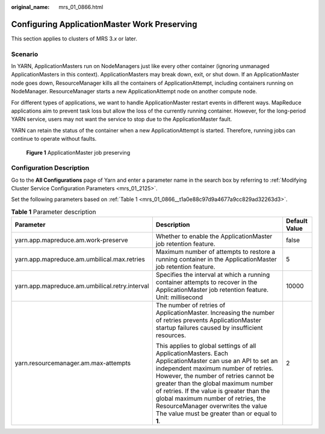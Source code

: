 :original_name: mrs_01_0866.html

.. _mrs_01_0866:

Configuring ApplicationMaster Work Preserving
=============================================

This section applies to clusters of MRS 3.\ *x* or later.

Scenario
--------

In YARN, ApplicationMasters run on NodeManagers just like every other container (ignoring unmanaged ApplicationMasters in this context). ApplicationMasters may break down, exit, or shut down. If an ApplicationMaster node goes down, ResourceManager kills all the containers of ApplicationAttempt, including containers running on NodeManager. ResourceManager starts a new ApplicationAttempt node on another compute node.

For different types of applications, we want to handle ApplicationMaster restart events in different ways. MapReduce applications aim to prevent task loss but allow the loss of the currently running container. However, for the long-period YARN service, users may not want the service to stop due to the ApplicationMaster fault.

YARN can retain the status of the container when a new ApplicationAttempt is started. Therefore, running jobs can continue to operate without faults.


.. figure:: /_static/images/en-us_image_0000001349170153.png
   :alt: **Figure 1** ApplicationMaster job preserving

   **Figure 1** ApplicationMaster job preserving

Configuration Description
-------------------------

Go to the **All Configurations** page of Yarn and enter a parameter name in the search box by referring to :ref:`Modifying Cluster Service Configuration Parameters <mrs_01_2125>`.

Set the following parameters based on :ref:`Table 1 <mrs_01_0866__t1a0e88c97d9a4677a9cc829ad32263d3>`.

.. _mrs_01_0866__t1a0e88c97d9a4677a9cc829ad32263d3:

.. table:: **Table 1** Parameter description

   +------------------------------------------------+-------------------------------------------------------------------------------------------------------------------------------------------------------------------------------------------------------------------------------------------------------------------------------------------------------------------------------------------------------------------------------------------------------------+-----------------------+
   | Parameter                                      | Description                                                                                                                                                                                                                                                                                                                                                                                                 | Default Value         |
   +================================================+=============================================================================================================================================================================================================================================================================================================================================================================================================+=======================+
   | yarn.app.mapreduce.am.work-preserve            | Whether to enable the ApplicationMaster job retention feature.                                                                                                                                                                                                                                                                                                                                              | false                 |
   +------------------------------------------------+-------------------------------------------------------------------------------------------------------------------------------------------------------------------------------------------------------------------------------------------------------------------------------------------------------------------------------------------------------------------------------------------------------------+-----------------------+
   | yarn.app.mapreduce.am.umbilical.max.retries    | Maximum number of attempts to restore a running container in the ApplicationMaster job retention feature.                                                                                                                                                                                                                                                                                                   | 5                     |
   +------------------------------------------------+-------------------------------------------------------------------------------------------------------------------------------------------------------------------------------------------------------------------------------------------------------------------------------------------------------------------------------------------------------------------------------------------------------------+-----------------------+
   | yarn.app.mapreduce.am.umbilical.retry.interval | Specifies the interval at which a running container attempts to recover in the ApplicationMaster job retention feature. Unit: millisecond                                                                                                                                                                                                                                                                   | 10000                 |
   +------------------------------------------------+-------------------------------------------------------------------------------------------------------------------------------------------------------------------------------------------------------------------------------------------------------------------------------------------------------------------------------------------------------------------------------------------------------------+-----------------------+
   | yarn.resourcemanager.am.max-attempts           | The number of retries of ApplicationMaster. Increasing the number of retries prevents ApplicationMaster startup failures caused by insufficient resources.                                                                                                                                                                                                                                                  | 2                     |
   |                                                |                                                                                                                                                                                                                                                                                                                                                                                                             |                       |
   |                                                | This applies to global settings of all ApplicationMasters. Each ApplicationMaster can use an API to set an independent maximum number of retries. However, the number of retries cannot be greater than the global maximum number of retries. If the value is greater than the global maximum number of retries, the ResourceManager overwrites the value The value must be greater than or equal to **1**. |                       |
   +------------------------------------------------+-------------------------------------------------------------------------------------------------------------------------------------------------------------------------------------------------------------------------------------------------------------------------------------------------------------------------------------------------------------------------------------------------------------+-----------------------+
